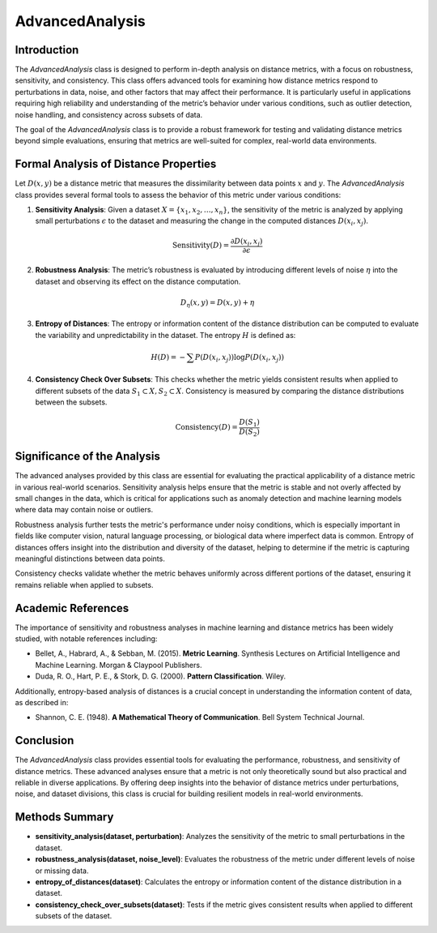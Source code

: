 AdvancedAnalysis
================

Introduction
------------
The `AdvancedAnalysis` class is designed to perform in-depth analysis on distance metrics, with a focus on robustness, sensitivity, and consistency. This class offers advanced tools for examining how distance metrics respond to perturbations in data, noise, and other factors that may affect their performance. It is particularly useful in applications requiring high reliability and understanding of the metric’s behavior under various conditions, such as outlier detection, noise handling, and consistency across subsets of data.

The goal of the `AdvancedAnalysis` class is to provide a robust framework for testing and validating distance metrics beyond simple evaluations, ensuring that metrics are well-suited for complex, real-world data environments.

Formal Analysis of Distance Properties
--------------------------------------
Let :math:`D(x, y)` be a distance metric that measures the dissimilarity between data points :math:`x` and :math:`y`. The `AdvancedAnalysis` class provides several formal tools to assess the behavior of this metric under various conditions:

1. **Sensitivity Analysis**: Given a dataset :math:`X = \{ x_1, x_2, \dots, x_n \}`, the sensitivity of the metric is analyzed by applying small perturbations :math:`\epsilon` to the dataset and measuring the change in the computed distances :math:`D(x_i, x_j)`.
   
.. math::

   \text{Sensitivity}(D) = \frac{\partial D(x_i, x_j)}{\partial \epsilon}
   

2. **Robustness Analysis**: The metric’s robustness is evaluated by introducing different levels of noise :math:`\eta` into the dataset and observing its effect on the distance computation.

.. math::

   D_\eta(x, y) = D(x, y) + \eta
   

3. **Entropy of Distances**: The entropy or information content of the distance distribution can be computed to evaluate the variability and unpredictability in the dataset. The entropy :math:`H` is defined as:

.. math::

   H(D) = - \sum P(D(x_i, x_j)) \log P(D(x_i, x_j))
   

4. **Consistency Check Over Subsets**: This checks whether the metric yields consistent results when applied to different subsets of the data :math:`S_1 \subset X, S_2 \subset X`. Consistency is measured by comparing the distance distributions between the subsets.

.. math::

   \text{Consistency}(D) = \frac{D(S_1)}{D(S_2)}
   

Significance of the Analysis
----------------------------
The advanced analyses provided by this class are essential for evaluating the practical applicability of a distance metric in various real-world scenarios. Sensitivity analysis helps ensure that the metric is stable and not overly affected by small changes in the data, which is critical for applications such as anomaly detection and machine learning models where data may contain noise or outliers.

Robustness analysis further tests the metric's performance under noisy conditions, which is especially important in fields like computer vision, natural language processing, or biological data where imperfect data is common. Entropy of distances offers insight into the distribution and diversity of the dataset, helping to determine if the metric is capturing meaningful distinctions between data points.

Consistency checks validate whether the metric behaves uniformly across different portions of the dataset, ensuring it remains reliable when applied to subsets.

Academic References
-------------------
The importance of sensitivity and robustness analyses in machine learning and distance metrics has been widely studied, with notable references including:

- Bellet, A., Habrard, A., & Sebban, M. (2015). **Metric Learning**. Synthesis Lectures on Artificial Intelligence and Machine Learning. Morgan & Claypool Publishers.
- Duda, R. O., Hart, P. E., & Stork, D. G. (2000). **Pattern Classification**. Wiley.

Additionally, entropy-based analysis of distances is a crucial concept in understanding the information content of data, as described in:

- Shannon, C. E. (1948). **A Mathematical Theory of Communication**. Bell System Technical Journal.

Conclusion
----------
The `AdvancedAnalysis` class provides essential tools for evaluating the performance, robustness, and sensitivity of distance metrics. These advanced analyses ensure that a metric is not only theoretically sound but also practical and reliable in diverse applications. By offering deep insights into the behavior of distance metrics under perturbations, noise, and dataset divisions, this class is crucial for building resilient models in real-world environments.

Methods Summary
---------------
- **sensitivity_analysis(dataset, perturbation)**: Analyzes the sensitivity of the metric to small perturbations in the dataset.
- **robustness_analysis(dataset, noise_level)**: Evaluates the robustness of the metric under different levels of noise or missing data.
- **entropy_of_distances(dataset)**: Calculates the entropy or information content of the distance distribution in a dataset.
- **consistency_check_over_subsets(dataset)**: Tests if the metric gives consistent results when applied to different subsets of the dataset.
